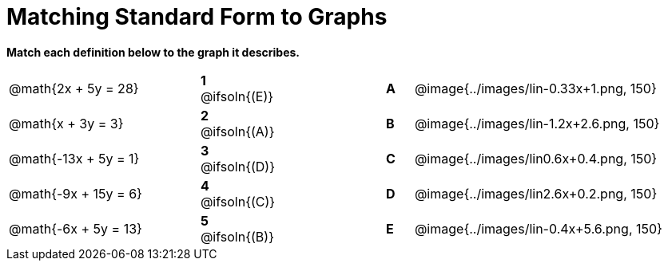 = Matching Standard Form to Graphs

*Match each definition below to the graph it describes.*

[.FillVerticalSpace, cols=".^7a,^.^2a,4,^.^1a,>.^10a", stripes="none", grid="none", frame="none"]
|===
| @math{2x + 5y = 28}
|*1* @ifsoln{(E)}||*A*
| @image{../images/lin-0.33x+1.png, 150}

| @math{x + 3y = 3}
|*2* @ifsoln{(A)}||*B*
| @image{../images/lin-1.2x+2.6.png, 150}

| @math{-13x + 5y = 1}
|*3* @ifsoln{(D)}||*C*
| @image{../images/lin0.6x+0.4.png, 150}

| @math{-9x + 15y = 6}
|*4* @ifsoln{+(C)+}||*D*
| @image{../images/lin2.6x+0.2.png, 150}

| @math{-6x + 5y = 13}
|*5* @ifsoln{(B)}||*E*
| @image{../images/lin-0.4x+5.6.png, 150}

|===
